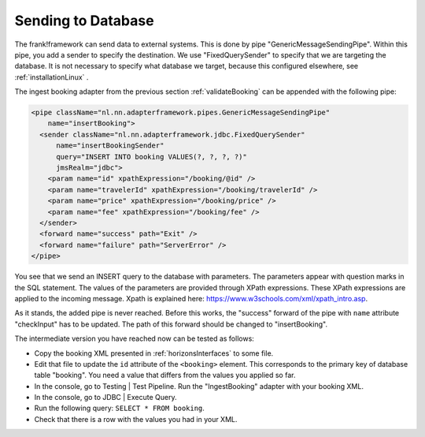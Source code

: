 Sending to Database
===================

The frank!framework can send data to external systems.
This is done by pipe "GenericMessageSendingPipe".
Within this pipe, you add a sender to specify the
destination. We use "FixedQuerySender" to specify
that we are targeting the database. It is not
necessary to specify what database we
target, because this configured elsewhere, see
:ref:`installationLinux` .

The ingest booking adapter from the previous section
:ref:`validateBooking` can be appended with the
following pipe:

.. code-block:: XML

   <pipe className="nl.nn.adapterframework.pipes.GenericMessageSendingPipe"
       name="insertBooking">
     <sender className="nl.nn.adapterframework.jdbc.FixedQuerySender"
         name="insertBookingSender"
         query="INSERT INTO booking VALUES(?, ?, ?, ?)"
         jmsRealm="jdbc">
       <param name="id" xpathExpression="/booking/@id" />
       <param name="travelerId" xpathExpression="/booking/travelerId" />
       <param name="price" xpathExpression="/booking/price" />
       <param name="fee" xpathExpression="/booking/fee" />
     </sender>
     <forward name="success" path="Exit" />
     <forward name="failure" path="ServerError" />
   </pipe>

You see that we send an INSERT query to the database with parameters.
The parameters appear with question marks in the SQL statement.
The values of the parameters are provided through XPath expressions.
These XPath expressions are applied to the incoming message. Xpath is
explained here: https://www.w3schools.com/xml/xpath_intro.asp.

As it stands, the added pipe is never reached. Before this works,
the "success" forward of the pipe with ``name`` attribute "checkInput" has to be
updated. The path of this forward should be changed to "insertBooking".

The intermediate version you have reached now can be tested as follows:

* Copy the booking XML presented in :ref:`horizonsInterfaces` to some file.
* Edit that file to update the ``id`` attribute of the ``<booking>`` element. This corresponds to the primary key of database table "booking". You need a value that differs from the values you applied so far.
* In the console, go to Testing | Test Pipeline. Run the "IngestBooking" adapter with your booking XML.
* In the console, go to JDBC | Execute Query.
* Run the following query: ``SELECT * FROM booking``.
* Check that there is a row with the values you had in your XML.

